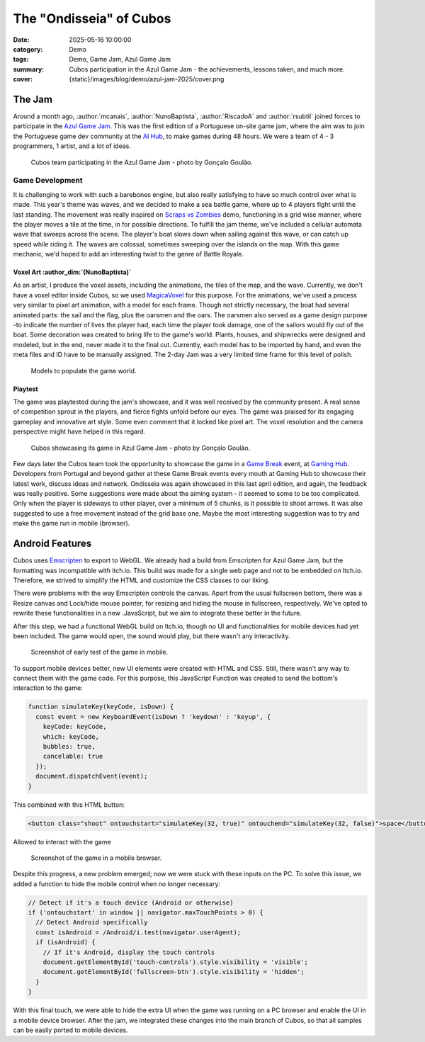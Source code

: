 The "Ondisseia" of Cubos
########################

:date: 2025-05-16 10:00:00
:category: Demo
:tags: Demo, Game Jam, Azul Game Jam
:summary: Cubos participation in the Azul Game Jam - the achievements, lessons taken, and much more.
:cover: {static}/images/blog/demo/azul-jam-2025/cover.png

The Jam
=======

Around a month ago, :author:`mcanais`, :author:`NunoBaptista`, :author:`RiscadoA` and :author:`rsubtil` joined forces to participate in the `Azul Game Jam <https://www.linkedin.com/company/azulgamejam>`_. 
This was the first edition of a Portuguese on-site game jam, where the aim was to join the Portuguese game dev community at the `AI Hub <https://lisboainnovation.com/hubs/aihub/>`_, to make games during 48 hours.
We were a team of 4 - 3 programmers, 1 artist, and a lot of ideas.

.. figure:: {static}/images/blog/demo/azul-jam-2025/CubosInAzul4.jpg
  
  Cubos team participating in the Azul Game Jam - photo by Gonçalo Goulão.

Game Development
-------------------------------------------------------

It is challenging to work with such a barebones engine, but also really satisfying to have so much control over what is made. 
This year's theme was waves, and we decided to make a sea battle game, where up to 4 players fight until the last standing. 
The movement was really inspired on `Scraps vs Zombies <{filename}./coffee-n-jam-2024.rst>`_ demo, functioning in a grid wise manner, 
where the player moves a tile at the time, in for possible directions.
To fulfill the jam theme, we've included a cellular automata wave that sweeps across the scene. 
The player's boat slows down when sailing against this wave, or can catch up speed while riding it. 
The waves are colossal, sometimes sweeping over the islands on the map. 
With this game mechanic, we'd hoped to add an interesting twist to the genre of Battle Royale.

.. image:: {static}/images/blog/demo/azul-jam-2025/OndisseiaGameplay.gif

Voxel Art :author_dim:`(NunoBaptista)`
~~~~~~~~~~~~~~~~~~~~~~~~~~~~~~~~~~~~~~

As an artist, I produce the voxel assets, including the animations, the tiles of the map, and the wave. 
Currently, we don't have a voxel editor inside Cubos, so we used `MagicaVoxel <https://ephtracy.github.io/>`_ for this purpose. 
For the animations, we've used a process very similar to pixel art animation, with a model for each frame. 
Though not strictly necessary, the boat had several animated parts: the sail and the flag, plus the oarsmen and the oars. 
The oarsmen also served as a game design purpose -to indicate the number of lives the player had, each time the player took damage, 
one of the sailors would fly out of the boat. Some decoration was created to bring life to the game's world. 
Plants, houses, and shipwrecks were designed and modeled, but in the end, never made it to the final cut. 
Currently, each model has to be imported by hand, and even the meta files and ID have to be manually assigned. 
The 2-day Jam was a very limited time frame for this level of polish.

.. figure:: {static}/images/blog/demo/azul-jam-2025/Deco.png
    
  Models to populate the game world.
    
Playtest
~~~~~~~~ 

The game was playtested during the jam's showcase, and it was well received by the community present. 
A real sense of competition sprout in the players, and fierce fights unfold before our eyes.
The game was praised for its engaging gameplay and innovative art style. Some even comment that it locked like pixel art.
The voxel resolution and the camera perspective might have helped in this regard.

.. figure:: {static}/images/blog/demo/azul-jam-2025/CubosInAzul5.jpg

  Cubos showcasing its game in Azul Game Jam - photo by Gonçalo Goulão.

Few days later the Cubos team took the opportunity to showcase the game in a `Game Break <https://www.eventbrite.pt/cc/game-break-3434859>`_ event, at `Gaming Hub <https://unicornfactorylisboa.com/hubs/>`_.
Developers from Portugal and beyond gather at these Game Break events every mouth at Gaming Hub to showcase their latest work, discuss ideas and network.
Ondisseia was again showcased in this last april edition, and again, the feedback was really positive. Some suggestions were made about the aiming system - 
it seemed to some to be too complicated. Only when the player is sideways to other player, over a minimum of 5 chunks, is it possible to shoot arrows.
It was also suggested to use a free movement instead of the grid base one.
Maybe the most interesting suggestion was to try and make the game run in mobile (browser).

.. image:: {static}/images/blog/demo/azul-jam-2025/CubosGameBreak9.jpg

Android Features
================

Cubos uses `Emscripten <https://emscripten.org/>`_ to export to WebGL.
We already had a build from Emscripten for Azul Game Jam, but the formatting was incompatible with itch.io. This build was made for a single web page and not to be embedded on Itch.io. Therefore, we strived to simplify the HTML and customize the CSS classes to our liking.

There were problems with the way Emscripten controls the canvas. Apart from the usual fullscreen bottom, there was a Resize canvas and  Lock/hide mouse pointer, for resizing and hiding the mouse in fullscreen, respectively. We've opted to rewrite these functionalities in a new .JavaScript, but we aim to integrate these better in the future.

After this step, we had a functional WebGL build on Itch.io, though no UI and functionalities for mobile devices had yet been included. The game would open, the sound would play, but there wasn't any interactivity.

.. figure:: {static}/images/blog/demo/azul-jam-2025/AzulAndroid1.jpg

  Screenshot of early test of the game in mobile.

To support mobile devices better, new UI  elements were created with HTML and CSS. Still, there wasn't any way to connect them with the game code.  For this purpose, this JavaScript Function was created to send the bottom's interaction to the game:

.. code-block:: cpp

    function simulateKey(keyCode, isDown) {
      const event = new KeyboardEvent(isDown ? 'keydown' : 'keyup', {
        keyCode: keyCode,
        which: keyCode,
        bubbles: true,
        cancelable: true
      });
      document.dispatchEvent(event);
    }
    
This combined with this HTML button:

.. code-block:: cpp

    <button class="shoot" ontouchstart="simulateKey(32, true)" ontouchend="simulateKey(32, false)">space</button>

Allowed to interact with the game

.. figure:: {static}/images/blog/demo/azul-jam-2025/AzulAndroid2.jpg

  Screenshot of the game in a mobile browser.
    
Despite this progress, a new problem emerged; now we were stuck with these inputs on the PC. 
To solve this issue, we added a function to hide the mobile control when no longer necessary:

.. code-block:: cpp

    // Detect if it's a touch device (Android or otherwise)
    if ('ontouchstart' in window || navigator.maxTouchPoints > 0) {
      // Detect Android specifically
      const isAndroid = /Android/i.test(navigator.userAgent);
      if (isAndroid) {
        // If it's Android, display the touch controls
        document.getElementById('touch-controls').style.visibility = 'visible';
        document.getElementById('fullscreen-btn').style.visibility = 'hidden';
      }
    }

With this final touch, we were able to hide the extra UI when the game was running on a PC browser and enable the UI in a mobile device browser.
After the jam, we integrated these changes into the main branch of Cubos, so that all samples can be easily ported to mobile devices.
